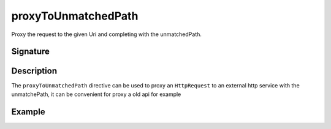 .. _-proxyToUnmatchedPath-:

proxyToUnmatchedPath
==========

Proxy the request to the given Uri and completing with the unmatchedPath.

Signature
---------

.. includecode:: /../spray-routing/src/main/scala/spray/routing/directives/ProxyDirectives.scala
   :snippet: proxyToUnmatchedPath

Description
-----------

The ``proxyToUnmatchedPath`` directive can be used to proxy an ``HttpRequest`` to an external http service with the
unmatchePath, it can be convenient for proxy a old api for example

Example
-------

.. includecode:: ../code/docs/directives/ProxyDirectivesExamplesSpec.scala
   :snippet: example-2